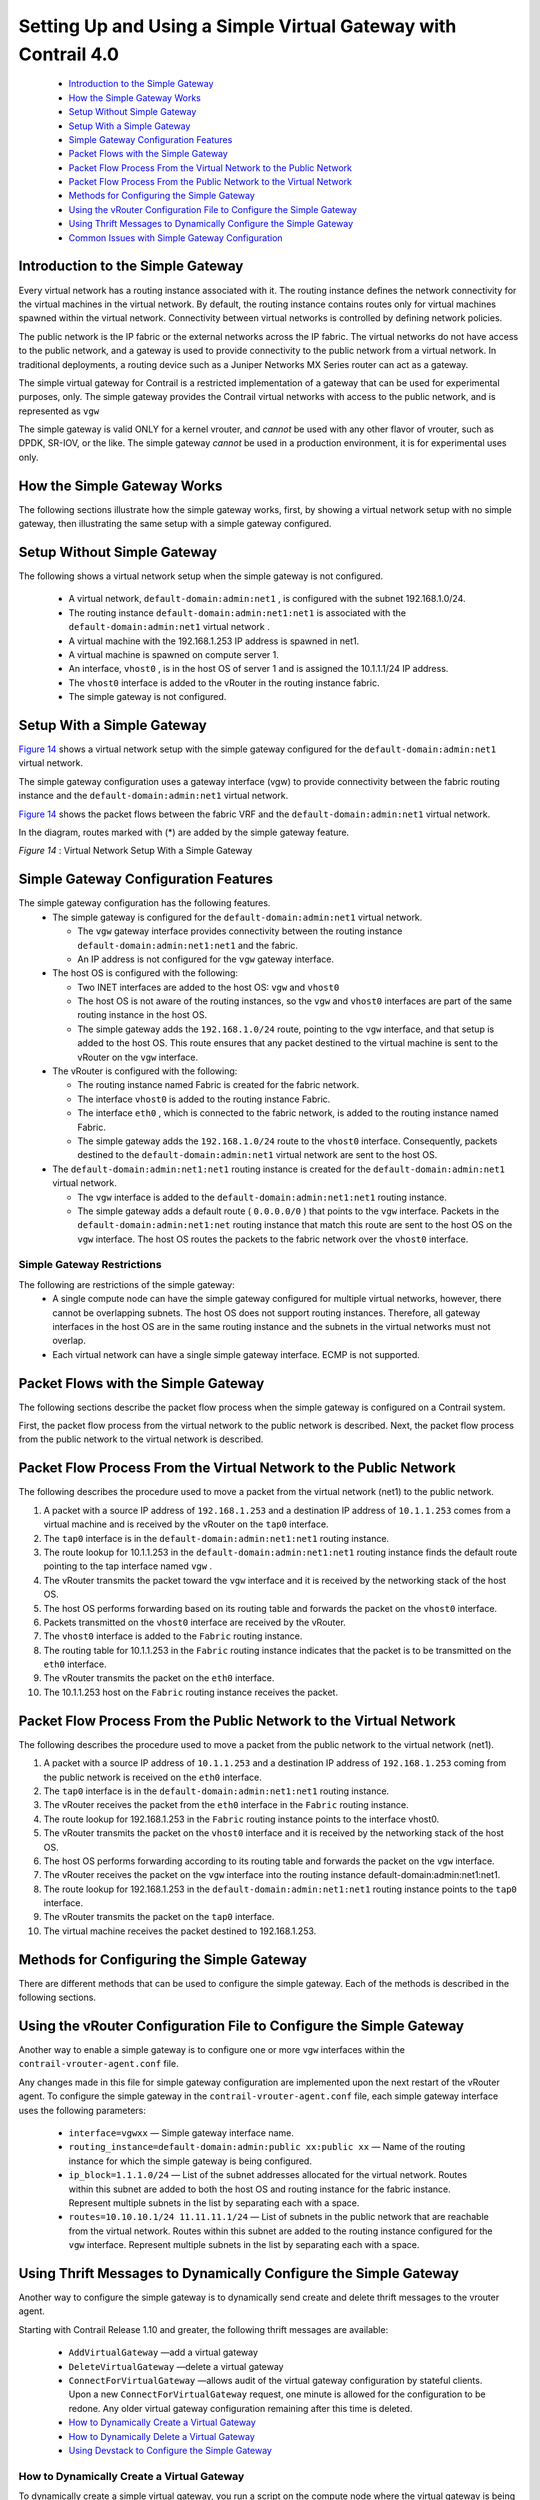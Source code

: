 
===============================================================
Setting Up and Using a Simple Virtual Gateway with Contrail 4.0
===============================================================

   -  `Introduction to the Simple Gateway`_ 


   -  `How the Simple Gateway Works`_ 


   -  `Setup Without Simple Gateway`_ 


   -  `Setup With a Simple Gateway`_ 


   -  `Simple Gateway Configuration Features`_ 


   -  `Packet Flows with the Simple Gateway`_ 


   -  `Packet Flow Process From the Virtual Network to the Public Network`_ 


   -  `Packet Flow Process From the Public Network to the Virtual Network`_ 


   -  `Methods for Configuring the Simple Gateway`_ 


   -  `Using the vRouter Configuration File to Configure the Simple Gateway`_ 


   -  `Using Thrift Messages to Dynamically Configure the Simple Gateway`_ 


   -  `Common Issues with Simple Gateway Configuration`_ 



Introduction to the Simple Gateway
==================================

Every virtual network has a routing instance associated with it. The routing instance defines the network connectivity for the virtual machines in the virtual network. By default, the routing instance contains routes only for virtual machines spawned within the virtual network. Connectivity between virtual networks is controlled by defining network policies.

The public network is the IP fabric or the external networks across the IP fabric. The virtual networks do not have access to the public network, and a gateway is used to provide connectivity to the public network from a virtual network. In traditional deployments, a routing device such as a Juniper Networks MX Series router can act as a gateway.

The simple virtual gateway for Contrail is a restricted implementation of a gateway that can be used for experimental purposes, only. The simple gateway provides the Contrail virtual networks with access to the public network, and is represented as ``vgw`` 


.. caution:: 



The simple gateway is valid ONLY for a kernel vrouter, and *cannot* be used with any other flavor of vrouter, such as DPDK, SR-IOV, or the like. The simple gateway *cannot* be used in a production environment, it is for experimental uses only.


How the Simple Gateway Works
============================

The following sections illustrate how the simple gateway works, first, by showing a virtual network setup with no simple gateway, then illustrating the same setup with a simple gateway configured.


Setup Without Simple Gateway
============================

The following shows a virtual network setup when the simple gateway is not configured.

   - A virtual network, ``default-domain:admin:net1`` , is configured with the subnet 192.168.1.0/24.


   - The routing instance ``default-domain:admin:net1:net1`` is associated with the ``default-domain:admin:net1`` virtual network .


   - A virtual machine with the 192.168.1.253 IP address is spawned in net1.


   - A virtual machine is spawned on compute server 1.


   - An interface, ``vhost0`` , is in the host OS of server 1 and is assigned the 10.1.1.1/24 IP address.


   - The ``vhost0`` interface is added to the vRouter in the routing instance fabric.


   - The simple gateway is not configured.



   .. figure:: s042013.gif




Setup With a Simple Gateway
===========================

`Figure 14`_ shows a virtual network setup with the simple gateway configured for the ``default-domain:admin:net1`` virtual network.

The simple gateway configuration uses a gateway interface (vgw) to provide connectivity between the fabric routing instance and the ``default-domain:admin:net1`` virtual network.

`Figure 14`_ shows the packet flows between the fabric VRF and the ``default-domain:admin:net1`` virtual network.

In the diagram, routes marked with (*) are added by the simple gateway feature.

.. _Figure 14: 

*Figure 14* : Virtual Network Setup With a Simple Gateway

.. figure:: s042014.gif


Simple Gateway Configuration Features
=====================================

The simple gateway configuration has the following features.
   - The simple gateway is configured for the ``default-domain:admin:net1`` virtual network.

     - The ``vgw`` gateway interface provides connectivity between the routing instance ``default-domain:admin:net1:net1`` and the fabric. ​


     - An IP address is not configured for the ``vgw`` gateway interface.



   - The host OS is configured with the following:

     - Two INET interfaces are added to the host OS: ``vgw`` and ``vhost0``  


     - The host OS is not aware of the routing instances, so the ``vgw`` and ``vhost0`` interfaces are part of the same routing instance in the host OS.


     - The simple gateway adds the ``192.168.1.0/24`` route, pointing to the ``vgw`` interface, and that setup is added to the host OS. This route ensures that any packet destined to the virtual machine is sent to the vRouter on the ``vgw`` interface.



   - The vRouter is configured with the following:

     - The routing instance named Fabric is created for the fabric network.


     - The interface ``vhost0`` is added to the routing instance Fabric.


     - The interface ``eth0`` , which is connected to the fabric network, is added to the routing instance named Fabric.


     - The simple gateway adds the ``192.168.1.0/24`` route to the ``vhost0`` interface. Consequently, packets destined to the ``default-domain:admin:net1`` virtual network are sent to the host OS.



   - The ``default-domain:admin:net1:net1`` routing instance is created for the ``default-domain:admin:net1`` virtual network.

     - The ``vgw`` interface is added to the ``default-domain:admin:net1:net1`` routing instance.


     - The simple gateway adds a default route ( ``0.0.0.0/0`` ) that points to the ``vgw`` interface. Packets in the ``default-domain:admin:net1:net`` routing instance that match this route are sent to the host OS on the ``vgw`` interface. The host OS routes the packets to the fabric network over the ``vhost0`` interface.




Simple Gateway Restrictions
---------------------------

The following are restrictions of the simple gateway:
   - A single compute node can have the simple gateway configured for multiple virtual networks, however, there cannot be overlapping subnets. The host OS does not support routing instances. Therefore, all gateway interfaces in the host OS are in the same routing instance and the subnets in the virtual networks must not overlap.

   - Each virtual network can have a single simple gateway interface. ECMP is not supported.


Packet Flows with the Simple Gateway
====================================

The following sections describe the packet flow process when the simple gateway is configured on a Contrail system.

First, the packet flow process from the virtual network to the public network is described. Next, the packet flow process from the public network to the virtual network is described.


Packet Flow Process From the Virtual Network to the Public Network
==================================================================

The following describes the procedure used to move a packet from the virtual network (net1) to the public network.




#. A packet with a source IP address of ``192.168.1.253`` and a destination IP address of ``10.1.1.253`` comes from a virtual machine and is received by the vRouter on the ``tap0`` interface.



#. The ``tap0`` interface is in the ``default-domain:admin:net1:net1`` routing instance.



#. The route lookup for 10.1.1.253 in the ``default-domain:admin:net1:net1`` routing instance finds the default route pointing to the tap interface named ``vgw`` .



#. The vRouter transmits the packet toward the ``vgw`` interface and it is received by the networking stack of the host OS.



#. The host OS performs forwarding based on its routing table and forwards the packet on the ``vhost0`` interface.



#. Packets transmitted on the ``vhost0`` interface are received by the vRouter.



#. The ``vhost0`` interface is added to the ``Fabric`` routing instance.



#. The routing table for 10.1.1.253 in the ``Fabric`` routing instance indicates that the packet is to be transmitted on the ``eth0`` interface.



#. The vRouter transmits the packet on the ``eth0`` interface.



#. The 10.1.1.253 host on the ``Fabric`` routing instance receives the packet.



Packet Flow Process From the Public Network to the Virtual Network
==================================================================

The following describes the procedure used to move a packet from the public network to the virtual network (net1).




#. A packet with a source IP address of ``10.1.1.253`` and a destination IP address of ``192.168.1.253`` coming from the public network is received on the ``eth0`` interface.



#. The ``tap0`` interface is in the ``default-domain:admin:net1:net1`` routing instance.



#. The vRouter receives the packet from the ``eth0`` interface in the ``Fabric`` routing instance.



#. The route lookup for 192.168.1.253 in the ``Fabric`` routing instance points to the interface vhost0.



#. The vRouter transmits the packet on the ``vhost0`` interface and it is received by the networking stack of the host OS.



#. The host OS performs forwarding according to its routing table and forwards the packet on the ``vgw`` interface.



#. The vRouter receives the packet on the ``vgw`` interface into the routing instance default-domain:admin:net1:net1.



#. The route lookup for 192.168.1.253 in the ``default-domain:admin:net1:net1`` routing instance points to the ``tap0`` interface.



#. The vRouter transmits the packet on the ``tap0`` interface.



#. The virtual machine receives the packet destined to 192.168.1.253.



Methods for Configuring the Simple Gateway
==========================================

There are different methods that can be used to configure the simple gateway. Each of the methods is described in the following sections.


Using the vRouter Configuration File to Configure the Simple Gateway
====================================================================

Another way to enable a simple gateway is to configure one or more ``vgw`` interfaces within the ``contrail-vrouter-agent.conf`` file.

Any changes made in this file for simple gateway configuration are implemented upon the next restart of the vRouter agent. To configure the simple gateway in the ``contrail-vrouter-agent.conf`` file, each simple gateway interface uses the following parameters:

   -  ``interface=vgwxx`` — Simple gateway interface name.


   -  ``routing_instance=default-domain:admin:public xx:public xx`` — Name of the routing instance for which the simple gateway is being configured.


   -  ``ip_block=1.1.1.0/24`` — List of the subnet addresses allocated for the virtual network. Routes within this subnet are added to both the host OS and routing instance for the fabric instance. Represent multiple subnets in the list by separating each with a space.


   -  ``routes=10.10.10.1/24 11.11.11.1/24`` — List of subnets in the public network that are reachable from the virtual network. Routes within this subnet are added to the routing instance configured for the ``vgw`` interface. Represent multiple subnets in the list by separating each with a space.



Using Thrift Messages to Dynamically Configure the Simple Gateway
=================================================================

Another way to configure the simple gateway is to dynamically send create and delete thrift messages to the vrouter agent.

Starting with Contrail Release 1.10 and greater, the following thrift messages are available:

   -  ``AddVirtualGateway`` —add a virtual gateway


   -  ``DeleteVirtualGateway`` —delete a virtual gateway


   -  ``ConnectForVirtualGateway`` —allows audit of the virtual gateway configuration by stateful clients. Upon a new ``ConnectForVirtualGateway`` request, one minute is allowed for the configuration to be redone. Any older virtual gateway configuration remaining after this time is deleted.


   -  `How to Dynamically Create a Virtual Gateway`_ 


   -  `How to Dynamically Delete a Virtual Gateway`_ 


   -  `Using Devstack to Configure the Simple Gateway`_ 



How to Dynamically Create a Virtual Gateway
-------------------------------------------

To dynamically create a simple virtual gateway, you run a script on the compute node where the virtual gateway is being created.
When run, the script does the following:



#. Enables forwarding on the node.



#. Creates the required interface.



#. Adds the interface to the vRouter.



#. Adds required routes to the host OS.



#. Sends the ``AddVirtualGateway`` thrift message to the vRouter agent telling it to create the virtual gateway.



Example: Dynamically Create a Virtual Gateway
---------------------------------------------

The following procedure dynamically creates the ``vgw1`` interface, with ``20.30.40.0/24`` and ``30.40.50.0/24`` subnets in the ``default-domain:admin:vn1:vn1`` VRF.

#. Set the ``PYTHONPATH`` variable to the location of the ``InstanceService.py`` and ``types.py`` files, for example:
    ``export PYTHONPATH=/usr/lib/python2.7/dist-packages/nova_contrail_vif/gen_py/instance_service`` 
    ``export PYTHONPATH=/usr/lib/python2.6/site-packages/contrail_vrouter_api/gen_py/instance_service`` 


#. Run the virtual gateway ``provision`` command with the ``oper create`` option.
   Use the ``subnets`` option to specify the subnets defined for virtual network vn1.
   Use the ``routes`` option to specify the routes in the public network that are injected into vn1.
   In the following example, the virtual machines in ``vn1`` can access subnets ``8.8.8.0/24`` and ``9.9.9.0/24`` in the public network:
     python /opt/contrail/utils/provision_vgw_interface.py --oper create --interface vgw1 --subnets 20.30.40.0/24 30.40.50.0/24 --routes 8.8.8.0/24 9.9.9.0/24 --vrf default-domain:admin:vn1:vn1


How to Dynamically Delete a Virtual Gateway
-------------------------------------------

To dynamically delete a virtual gateway, run a script on the compute node where the virtual gateway is.
When run, the script does the following:

#. Sends the ``DeleteVirtualGateway`` thrift message to the vRouter agent. Tell it to delete the virtual gateway.



#. Deletes the virtual gateway interface from the vRouter.



#. Deletes the virtual gateway routes that were added in the host OS when the virtual gateway was created.



Example: Dynamically Create a Virtual Gateway
---------------------------------------------

The following procedure dynamically deletes the ``vgw1`` interface. It also deletes the ``20.30.40.0/24`` and ``30.40.50.0/24`` subnets in the ``default-domain:admin:vn1:vn1`` VRF .

#. Set the ``PYTHONPATH`` variable to the location of the ``InstanceService.py`` and ``types.py`` files, for example:
    ``export PYTHONPATH=/usr/lib/python2.7/dist-packages/nova_contrail_vif/gen_py/instance_service`` 
    ``export PYTHONPATH=/usr/lib/python2.6/site-packages/contrail_vrouter_api/gen_py/instance_service`` 


#. Run the virtual gateway  provisioncommand with the  oper deleteoption.
     python /opt/contrail/utils/provision_vgw_interface.py --oper delete --interface vgw1 --subnets 20.30.40.0/24 30.40.50.0/24 --routes 8.8.8.0/24 9.9.9.0/24


#. (optional) If you are using a stateful client, send the ``ConnectForVirtualGateway`` thrift message to the vRouter agent when the client starts.


.. note:: If the vRouter agent restarts or if the compute node reboots, it is expected that the client reconfigures again.



Using Devstack to Configure the Simple Gateway
----------------------------------------------

Another way to configure the simple gateway is to set configuration parameters in the devstack ``localrc`` file.
The following parameters are available:
   -  ``CONTRAIL_VGW_PUBLIC_NETWORK`` — The name of the routing instance for which the simple gateway is being configured.


   -  ``CONTRAIL_VGW_PUBLIC_SUBNET`` — A list of subnet addresses allocated for the virtual network. Routes containing these addresses are added to both the host OS and the routing instance for the fabric. List multiple subnets by separating each with a space.


   -  ``CONTRAIL_VGW_INTERFACE`` — A list of subnets in the public network that are reachable from the virtual network. Routes containing these subnets are added to the routing instance configured for the simple gateway. List multiple subnets by separating each with a space.


This method can only add the default route ``0.0.0.0/0`` into the routing instance specified in the ``CONTRAIL_VGW_PUBLIC_NETWORK`` option.

Example: Devstack Configuration for Simple Gateway
--------------------------------------------------

Add the following lines in the ``localrc`` file for ``stack.sh:`` 

::

 CONTRAIL_VGW_INTERFACE=vgw1

 CONTRAIL_VGW_PUBLIC_SUBNET=192.168.1.0/24

 CONTRAIL_VGW_PUBLIC_NETWORK=default-domain:admin:net1:net1


.. note:: This method can only add the ``0.0.0.0/0`` default route into the routing instance specified in the ``CONTRAIL_VGW_PUBLIC_NETWORK`` option.




Common Issues with Simple Gateway Configuration
===============================================

The following are common problems you might encounter when configuring a simple gateway.

   - Packets from the external network are not reaching the compute node.

   The devices in the fabric network must be configured with static routes for the IP addresses defined in the public subnet (192.168.1.0/24 in the example) to reach the compute node that is running as a simple gateway.


   - Packets are reaching the compute node, but are not routed from the host OS to the virtual machine.

   Check to see if the ``firewall_driver`` in the ``/etc/nova/nova.conf`` file is set to ``nova.virt.libvirt.firewall.IptablesFirewallDriver`` , which enables IPTables. IPTables can discard packets.

   Resolutions include disabling IPTables during runtime or setting the ``firewall_driver`` in the ``localrc`` file: ``LIBVIRT_FIREWALL_DRIVER=nova.virt.firewall.NoopFirewallDriver`` 

